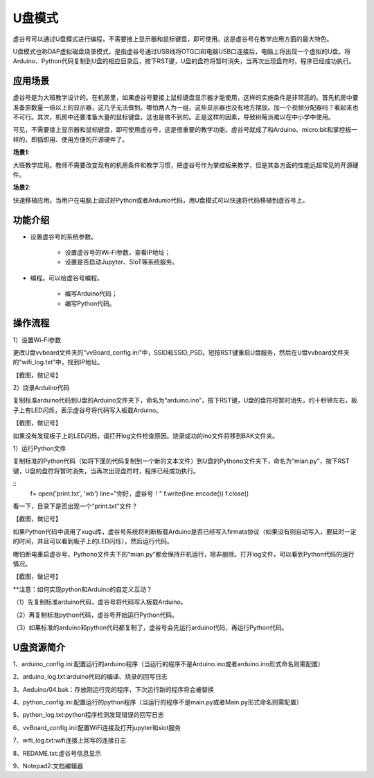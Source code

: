 
U盘模式
===========================

虚谷号可以通过U盘模式进行编程，不需要接上显示器和鼠标键盘，即可使用。这是虚谷号在教学应用方面的最大特色。

U盘模式也称DAP虚拟磁盘烧录模式，是指虚谷号通过USB线将OTG口和电脑USB口连接后，电脑上将出现一个虚拟的U盘。将Arduino、Python代码复制到U盘的相应目录后，按下RST键，U盘的盘符将暂时消失，当再次出现盘符时，程序已经成功执行。

-----------------------------------
应用场景
-----------------------------------

虚谷号是为大班教学设计的。在机房里，如果虚谷号要接上鼠标键盘显示器才能使用，这样的实施条件是非常高的。首先机房中要准备原数量一倍以上的显示器，这几乎无法做到。哪怕两人为一组，这些显示器也没有地方摆放。加一个视频分配器吗？看起来也不可行。其次，机房中还要准备大量的鼠标键盘，这也是做不到的。正是这样的因素，导致树莓派难以在中小学中使用。

.. image:: ../images/02/u-driver01.jpg

可见，不需要接上显示器和鼠标键盘，即可使用虚谷号，这是很重要的教学功能。虚谷号就成了和Arduino、micro:bit和掌控板一样的，即插即用、使用方便的开源硬件了。

**场景1**:

大班教学应用。教师不需要改变现有的机房条件和教学习惯，把虚谷号作为掌控板来教学，但是其各方面的性能远超常见的开源硬件。

**场景2**:

快速移植应用。当用户在电脑上调试好Python或者Ardunio代码，用U盘模式可以快速将代码移植到虚谷号上。

---------------------------------------------------
功能介绍
---------------------------------------------------

- 设置虚谷号的系统参数。

	- 设置虚谷号的Wi-Fi参数，查看IP地址；
	- 设置是否启动Jupyter、SIoT等系统服务。

- 编程。可以给虚谷号编程。

	- 编写Arduino代码；
	- 编写Python代码。

-------------------------------------------
操作流程
-------------------------------------------

1）设置Wi-Fi参数

更改U盘vvboard文件夹的”vvBoard_config.ini”中，SSID和SSID_PSD。短按RST键重启U盘服务，然后在U盘vvboard文件夹的“wifi_log.txt”中，找到IP地址。

【截图，做记号】

2）烧录Arduino代码

复制标准arduino代码到U盘的Arduino文件夹下，命名为“arduino.ino”，按下RST键，U盘的盘符将暂时消失，约十秒钟左右，板子上有LED闪烁，表示虚谷号将代码写入板载Arduino。

【截图，做记号】

如果没有发现板子上的LED闪烁，请打开log文件检查原因。烧录成功的ino文件将移到BAK文件夹。

1）运行Python文件

复制标准的Python代码（如将下面的代码复制到一个新的文本文件）到U盘的Pythono文件夹下，命名为“mian.py”，按下RST键，U盘的盘符将暂时消失，当再次出现盘符时，程序已经成功执行。

::
	f= open('print.txt', 'wb')
	line="你好，虚谷号！"
	f.write(line.encode())
	f.close()
 
看一下，目录下是否出现一个“print.txt”文件？

【截图，做记号】

如果Python代码中调用了xugu库，虚谷号系统将判断板载Arduino是否已经写入firmata协议（如果没有则自动写入，要延时一定的时间，并且可以看到板子上的LED闪烁），然后运行代码。

哪怕断电重启虚谷号，Pythono文件夹下的“mian.py”都会保持开机运行，除非删除。打开log文件，可以看到Python代码的运行情况。

【截图，做记号】

**注意：如何实现python和Arduino的自定义互动？

（1）先复制标准arduino代码，虚谷号将代码写入板载Arduino。

（2）再复制标准python代码，虚谷号开始运行Python代码。

（3）如果标准的arduino和python代码都复制了，虚谷号会先运行arduino代码，再运行Python代码。

-------------------------------------------
U盘资源简介
-------------------------------------------

1、arduino_config.ini:配置运行的arduino程序（当运行的程序不是Arduino.ino或者arduino.ino形式命名则需配置）

2、arduino_log.txt:arduino代码的编译、烧录的回写日志

3、Aeduino/04.bak：存放刚运行完的程序，下次运行新的程序将会被替换

4、python_config.ini:配置运行的python程序（当运行的程序不是main.py或者Main.py形式命名则需配置）

5、python_log.txt:python程序检测发现错误的回写日志

6、vvBoard_config.ini:配置WiFi连接及打开jupyter和siot服务

7、wifi_log.txt:wifi连接上回写的连接日志

8、REDAME.txt:虚谷号信息显示

9、Notepad2:文档编辑器


